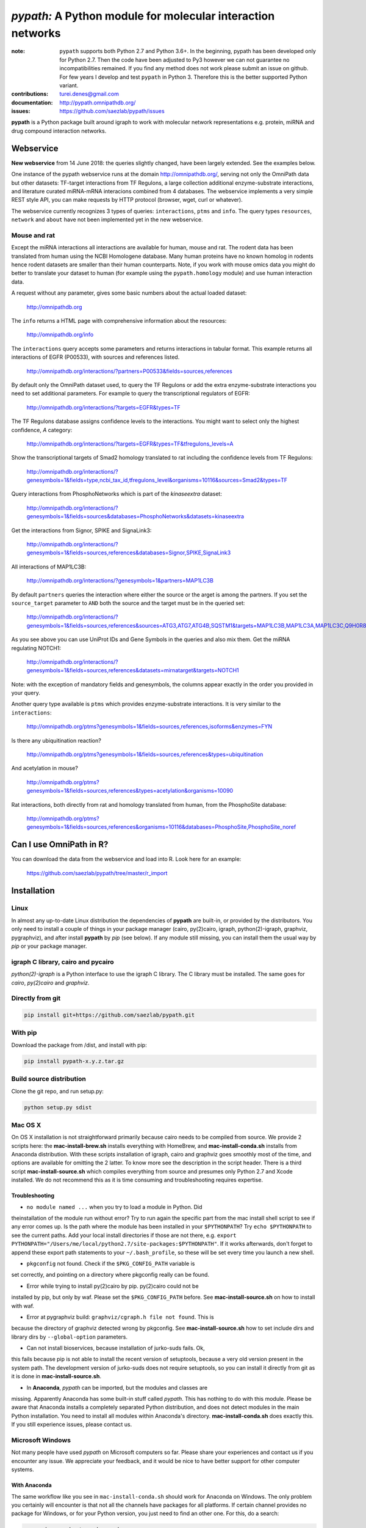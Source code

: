############################################################
*pypath:* A Python module for molecular interaction networks
############################################################


:note: ``pypath`` supports both Python 2.7 and Python 3.6+. In the beginning,
    pypath has been developed only for Python 2.7. Then the code have been
    adjusted to Py3 however we can not guarantee no incompatibilities 
    remained. If you find any method does not work please submit an issue on
    github. For few years I develop and test ``pypath`` in Python 3. Therefore
    this is the better supported Python variant.

:contributions: turei.denes@gmail.com
:documentation: http://pypath.omnipathdb.org/
:issues: https://github.com/saezlab/pypath/issues

**pypath** is a Python package built around igraph to work with molecular
network representations e.g. protein, miRNA and drug compound interaction
networks.

Webservice
==========

**New webservice** from 14 June 2018: the queries slightly changed, have been
largely extended. See the examples below.

One instance of the pypath webservice runs at the domain
http://omnipathdb.org/, serving not only the OmniPath data but other datasets:
TF-target interactions from TF Regulons, a large collection additional
enzyme-substrate interactions, and literature curated miRNA-mRNA interacions
combined from 4 databases. The webservice implements a very simple REST style
API, you can make requests by HTTP protocol (browser, wget, curl or whatever).

The webservice currently recognizes 3 types of queries: ``interactions``,
``ptms`` and ``info``. The query types ``resources``, ``network`` and
``about`` have not been implemented yet in the new webservice.

Mouse and rat
-------------
Except the miRNA interactions all interactions are available for human, mouse
and rat. The rodent data has been translated from human using the NCBI
Homologene database. Many human proteins have no known homolog in rodents
hence rodent datasets are smaller than their human counterparts. Note, if you
work with mouse omics data you might do better to translate your dataset to
human (for example using the ``pypath.homology`` module) and use human
interaction data.


A request without any parameter, gives some basic numbers about the actual
loaded dataset:

    http://omnipathdb.org

The ``info`` returns a HTML page with comprehensive information about the
resources:

    http://omnipathdb.org/info

The ``interactions`` query accepts some parameters and returns interactions in
tabular format. This example returns all interactions of EGFR (P00533), with
sources and references listed.

    http://omnipathdb.org/interactions/?partners=P00533&fields=sources,references

By default only the OmniPath dataset used, to query the TF Regulons or add the
extra enzyme-substrate interactions you need to set additional parameters. For
example to query the transcriptional regulators of EGFR:

    http://omnipathdb.org/interactions/?targets=EGFR&types=TF

The TF Regulons database assigns confidence levels to the interactions. You
might want to select only the highest confidence, *A* category:

    http://omnipathdb.org/interactions/?targets=EGFR&types=TF&tfregulons_levels=A

Show the transcriptional targets of Smad2 homology translated to rat including
the confidence levels from TF Regulons:

    http://omnipathdb.org/interactions/?genesymbols=1&fields=type,ncbi_tax_id,tfregulons_level&organisms=10116&sources=Smad2&types=TF

Query interactions from PhosphoNetworks which is part of the *kinaseextra*
dataset:

    http://omnipathdb.org/interactions/?genesymbols=1&fields=sources&databases=PhosphoNetworks&datasets=kinaseextra

Get the interactions from Signor, SPIKE and SignaLink3:

    http://omnipathdb.org/interactions/?genesymbols=1&fields=sources,references&databases=Signor,SPIKE,SignaLink3

All interactions of MAP1LC3B:

    http://omnipathdb.org/interactions/?genesymbols=1&partners=MAP1LC3B

By default ``partners`` queries the interaction where either the source or the
arget is among the partners. If you set the ``source_target`` parameter to
``AND`` both the source and the target must be in the queried set:

    http://omnipathdb.org/interactions/?genesymbols=1&fields=sources,references&sources=ATG3,ATG7,ATG4B,SQSTM1&targets=MAP1LC3B,MAP1LC3A,MAP1LC3C,Q9H0R8,GABARAP,GABARAPL2&source_target=AND

As you see above you can use UniProt IDs and Gene Symbols in the queries and
also mix them. Get the miRNA regulating NOTCH1:

    http://omnipathdb.org/interactions/?genesymbols=1&fields=sources,references&datasets=mirnatarget&targets=NOTCH1

Note: with the exception of mandatory fields and genesymbols, the columns
appear exactly in the order you provided in your query.

Another query type available is ``ptms`` which provides enzyme-substrate
interactions. It is very similar to the ``interactions``:

    http://omnipathdb.org/ptms?genesymbols=1&fields=sources,references,isoforms&enzymes=FYN

Is there any ubiquitination reaction?

    http://omnipathdb.org/ptms?genesymbols=1&fields=sources,references&types=ubiquitination

And acetylation in mouse?

    http://omnipathdb.org/ptms?genesymbols=1&fields=sources,references&types=acetylation&organisms=10090

Rat interactions, both directly from rat and homology translated from human,
from the PhosphoSite database:

    http://omnipathdb.org/ptms?genesymbols=1&fields=sources,references&organisms=10116&databases=PhosphoSite,PhosphoSite_noref

Can I use OmniPath in R?
========================

You can download the data from the webservice and load into R. Look here for
an example:

    https://github.com/saezlab/pypath/tree/master/r_import

Installation
============

Linux
-----

In almost any up-to-date Linux distribution the dependencies of **pypath** are
built-in, or provided by the distributors. You only need to install a couple
of things in your package manager (cairo, py(2)cairo, igraph,
python(2)-igraph, graphviz, pygraphviz), and after install **pypath** by *pip*
(see below). If any module still missing, you can install them the usual way
by *pip* or your package manager.

igraph C library, cairo and pycairo
-----------------------------------

*python(2)-igraph* is a Python interface to use the igraph C library. The
C library must be installed. The same goes for *cairo*, *py(2)cairo* and
*graphviz*.

Directly from git
-----------------

.. code:: bash
   
    pip install git+https://github.com/saezlab/pypath.git

With pip
--------

Download the package from /dist, and install with pip:

.. code:: bash
   
    pip install pypath-x.y.z.tar.gz

Build source distribution
-------------------------

Clone the git repo, and run setup.py:

.. code:: bash
   
    python setup.py sdist

Mac OS X
--------

On OS X installation is not straightforward primarily because cairo needs to
be compiled from source. We provide 2 scripts here: the
**mac-install-brew.sh** installs everything with HomeBrew, and
**mac-install-conda.sh** installs from Anaconda distribution. With these
scripts installation of igraph, cairo and graphviz goes smoothly most of the
time, and options are available for omitting the 2 latter. To know more see
the description in the script header. There is a third script
**mac-install-source.sh** which compiles everything from source and presumes
only Python 2.7 and Xcode installed. We do not recommend this as it is time
consuming and troubleshooting requires expertise.

Troubleshooting
~~~~~~~~~~~~~~~

* ``no module named ...`` when you try to load a module in Python. Did
theinstallation of the module run without error? Try to run again the specific
part from the mac install shell script to see if any error comes up. Is the
path where the module has been installed in your ``$PYTHONPATH``? Try ``echo
$PYTHONPATH`` to see the current paths. Add your local install directories if
those are not there, e.g.
``export PYTHONPATH="/Users/me/local/python2.7/site-packages:$PYTHONPATH"``.
If it works afterwards, don't forget to append these export path statements to
your ``~/.bash_profile``, so these will be set every time you launch a new
shell.

* ``pkgconfig`` not found. Check if the ``$PKG_CONFIG_PATH`` variable is
set correctly, and pointing on a directory where pkgconfig really can be
found.

* Error while trying to install py(2)cairo by pip. py(2)cairo could not be
installed by pip, but only by waf. Please set the ``$PKG_CONFIG_PATH`` before.
See **mac-install-source.sh** on how to install with waf.

* Error at pygraphviz build: ``graphviz/cgraph.h file not found``. This is
because the directory of graphviz detected wrong by pkgconfig. See
**mac-install-source.sh** how to set include dirs and library dirs by
``--global-option`` parameters.

* Can not install bioservices, because installation of jurko-suds fails. Ok,
this fails because pip is not able to install the recent version of
setuptools, because a very old version present in the system path. The
development version of jurko-suds does not require setuptools, so you can
install it directly from git as it is done in **mac-install-source.sh**.

* In **Anaconda**, *pypath* can be imported, but the modules and classes are
missing. Apparently Anaconda has some built-in stuff called *pypath*. This has
nothing to do with this module. Please be aware that Anaconda installs a
completely separated Python distribution, and does not detect modules in the
main Python installation. You need to install all modules within Anaconda's
directory. **mac-install-conda.sh** does exactly this. If you still experience
issues, please contact us.

Microsoft Windows
-----------------

Not many people have used *pypath* on Microsoft computers so far. Please share
your experiences and contact us if you encounter any issue. We appreciate
your feedback, and it would be nice to have better support for other computer
systems.

With Anaconda
~~~~~~~~~~~~~

The same workflow like you see in ``mac-install-conda.sh`` should work for
Anaconda on Windows. The only problem you certainly will encounter is that not
all the channels have packages for all platforms. If certain channel provides
no package for Windows, or for your Python version, you just need to find an
other one. For this, do a search:

.. code:: bash
   
    anaconda search -t conda <package name>

For example, if you search for *pycairo*, you will find out that *vgauther*
provides it for osx-64, but only for Python 3.4, while *richlewis* provides
also for Python 3.5. And for win-64 platform, there is the channel of
*KristanAmstrong*. Go along all the commands in ``mac-install-conda.sh``, and
modify the channel if necessary, until all packages install successfully.

With other Python distributions
~~~~~~~~~~~~~~~~~~~~~~~~~~~~~~~

Here the basic principles are the same as everywhere: first try to install all
external dependencies, after *pip* install should work. On Windows certain
packages can not be installed by compiled from source by *pip*, instead the
easiest to install them precompiled. These are in our case *fisher, lxml,
numpy (mkl version), pycairo, igraph, pygraphviz, scipy and statsmodels*. The
precompiled packages are available here:
http://www.lfd.uci.edu/~gohlke/pythonlibs/. We tested the setup with Python
3.4.3 and Python 2.7.11. The former should just work fine, while with the
latter we have issues to be resolved.

Known issues
~~~~~~~~~~~~

* *"No module fabric available."* -- or *pysftp* missing: this is not
important, only certain data download methods rely on these modules, but
likely you won't call those at all.
* Progress indicator floods terminal: sorry about that, will be fixed soon.
* Encoding related exceptions in Python2: these might occur at some points in
the module, please send the traceback if you encounter one, and we will fix as
soon as possible.

*Special thanks to Jorge Ferreira for testing pypath on Windows!*

Release History
===============

Main improvements in the past releases:

0.1.0:
------
* First release of pypath, for initial testing.

0.2.0:
-----
* Lots of small improvements in almost every module
* Networks can be read from local files, remote files, lists or provided by
any function
* Almost all redistributed data have been removed, every source downloaded
from the original provider.

0.3.0:
------
* First version whith partial Python 3 support.

0.4.0:
------
* **pyreact** module with **BioPaxReader** and **PyReact** classes added
* Process description databases, BioPax and PathwayCommons SIF conversion
rules are supported
* Format definitions for 6 process description databases included.

0.5.0:
------
* Many classes have been added to the **plot** module
* All figures and tables in the manuscript can be generated automatically
* This is supported by a new module, **analysis**, which implements a generic
workflow in its **Workflow** class.

0.7.74:
-------
* **homology** module: finds the homologs of proteins using the NCBI
Homologene database and the homologs of PTM sites using UniProt sequences
and PhosphoSitePlus homology table
* **ptm** module: fully integrated way of processing enzyme-substrate
interactions from many databases and their translation by homology to other
species
* **export** module: creates ``pandas.DataFrame`` or exports the network into
tabular file
* New webservice
* TF Regulons database included and provides much more comprehensive
transcriptional regulation resources, including literature curated, in silico
predicted, ChIP-Seq and expression pattern based approaches
* Many network resources added, including miRNA-mRNA and TF-miRNA interactions

Upcoming:
---------
* New, more flexible network reader class
* Full support for multi-species molecular interaction networks
(e.g. pathogene-host)
* Better support for not protein only molecular interaction networks
(metabolites, drug compounds, RNA)
* ChEMBL webservice interface, interface for PubChem and eventually
forDrugBank
* Silent mode: a way to suppress messages and progress bars

Features
========

The primary aim of **pypath** is to build up networks from multiple sources on
one igraph object. **pypath** handles ambiguous ID conversion, reads custom
edge and node attributes from text files and **MySQL**.

Submodules perform various features, e.g. graph visualization, working with
rug compound data, searching drug targets and compounds in **ChEMBL**.

ID conversion
-------------

The ID conversion module ``mapping`` can be used independently. It has the
feature to translate secondary UniProt IDs to primaries, and Trembl IDs to
SwissProt, using primary Gene Symbols to find the connections. This module
automatically loads and stores the necessary conversion tables. Many tables
are predefined, such as all the IDs in **UniProt mapping service,** while
users are able to load any table from **file** or **MySQL,** using the classes
provided in the module ``input_formats``.

Pathways
--------

**pypath** includes data and predefined format descriptions for more than 25
high quality, literature curated databases. The inut formats are defined in
the ``data_formats`` module. For some resources data downloaded on the fly,
where it is not possible, data is redistributed with the module. Descriptions
and comprehensive information about the resources is available in the
``descriptions`` module.

Structural features
-------------------

One of the modules called ``intera`` provides many classes for representing
structures and mechanisms behind protein interactions. These are ``Residue``
(optionally mutated), ``Motif``, ``Ptm``, ``Domain``, ``DomainMotif``,
``DomainDomain`` and ``Interface``. All these classes have ``__eq__()``
methods to test equality between instances, and also ``__contains__()``
methods to look up easily if a residue is within a short motif or protein
domain, or is the target residue of a PTM.

Sequences
---------

The module ``seq`` contains a simple class for quick lookup any residue or
segment in **UniProt** protein sequences while being aware of isoforms.

Tissue expression
-----------------

For 3 protein expression databases there are functions and modules for
downloading and combining the expression data with the network. These are the
Human Protein Atlas, the ProteomicsDB and GIANT. The ``giant`` and
``proteomicsdb`` modules can be used also as stand alone Python clients for
these resources.

Functional annotations
----------------------

**GSEA** and **Gene Ontology** are two approaches for annotating genes and
gene products, and enrichment analysis technics aims to use these annotations
to highlight the biological functions a given set of genes is related to. Here
the ``enrich`` module gives abstract classes to calculate enrichment
statistics, while the ``go`` and the ``gsea`` modules give access to GO and
GSEA data, and make it easy to count enrichment statistics for sets of genes.

Drug compounds
--------------

**UniChem** submodule provides an interface to effectively query the UniChem
service, use connectivity search with custom settings, and translate SMILEs to
ChEMBL IDs with ChEMBL web service.

**ChEMBL** submodule queries directly your own ChEMBL MySQL instance, has the
features to search targets and compounds from custom assay types and
relationship types, to get activity values, binding domains, and action types.
You need to download the ChEMBL MySQL dump, and load into your own server.

Technical
---------

**MySQL** submodule helps to manage MySQL connections and track queries. It is
able to run queries parallely to optimize CPU and memory usage on the server,
handling queues, and serve the result by server side or client side storage.
The ``chembl`` and potentially the ``mapping`` modules rely on this ``mysql``
module.

The most important function in module ``dataio`` is a very flexible **download
manager** built around ``curl``. The function ``dataio.curl()`` accepts
numerous arguments, tries to deal in a smart way with local **cache,**
authentication, redirects, uncompression, character encodings, FTP and HTTP
transactions, and many other stuff. Cache can grow to several GBs, and takes
place in ``./cache`` by default. Please be aware of this, and use for example
symlinks in case of using multiple working directories.

A simple **webservice** comes with this module: the ``server`` module based on
``twisted.web.server`` opens a custom port and serves plain text tables over
HTTP with REST style querying.
